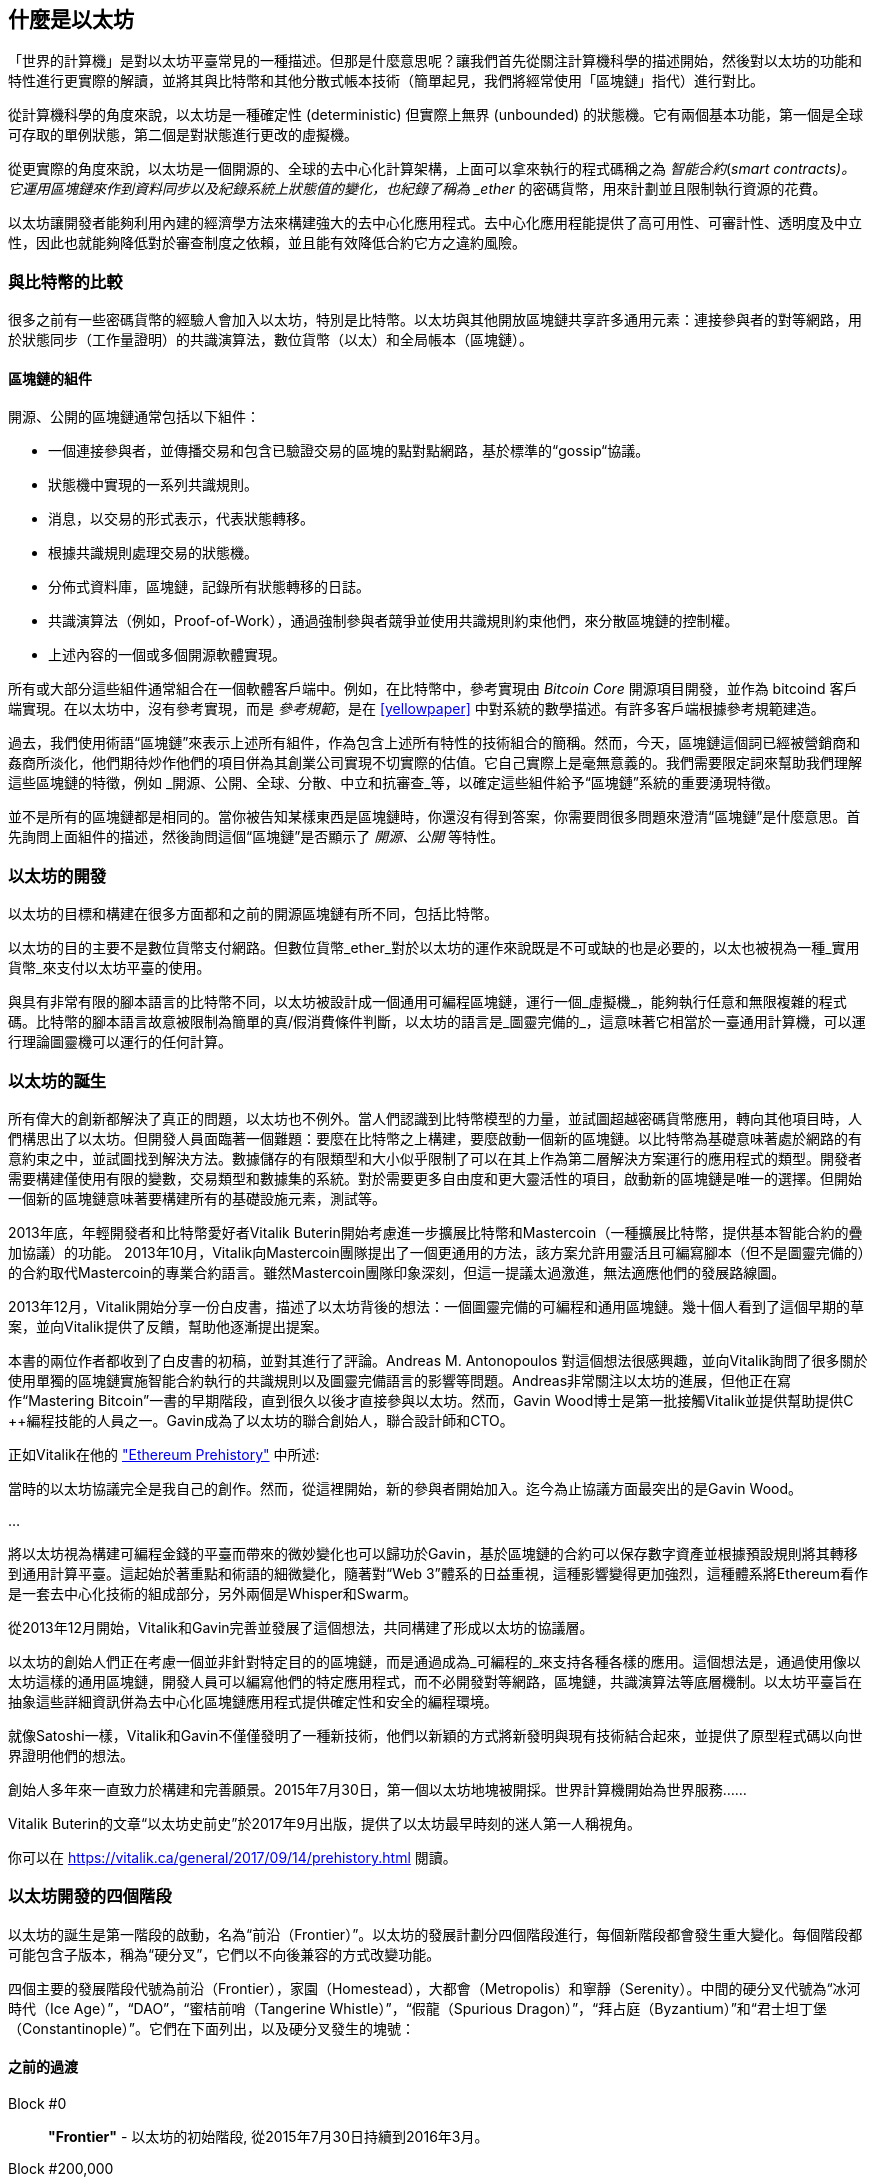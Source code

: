 [[whatis_chapter]]
== 什麼是以太坊

「世界的計算機」是對以太坊平臺常見的一種描述。但那是什麼意思呢？讓我們首先從關注計算機科學的描述開始，然後對以太坊的功能和特性進行更實際的解讀，並將其與比特幣和其他分散式帳本技術（簡單起見，我們將經常使用「區塊鏈」指代）進行對比。

從計算機科學的角度來說，以太坊是一種確定性 (deterministic) 但實際上無界 (unbounded) 的狀態機。它有兩個基本功能，第一個是全球可存取的單例狀態，第二個是對狀態進行更改的虛擬機。

從更實際的角度來說，以太坊是一個開源的、全球的去中心化計算架構，上面可以拿來執行的程式碼稱之為 _智能合約_(_smart contracts)。它運用區塊鏈來作到資料同步以及紀錄系統上狀態值的變化，也紀錄了稱為 _ether_ 的密碼貨幣，用來計劃並且限制執行資源的花費。

以太坊讓開發者能夠利用內建的經濟學方法來構建強大的去中心化應用程式。去中心化應用程能提供了高可用性、可審計性、透明度及中立性，因此也就能夠降低對於審查制度之依賴，並且能有效降低合約它方之違約風險。

[[bitcoin_comparison]]
=== 與比特幣的比較

很多之前有一些密碼貨幣的經驗人會加入以太坊，特別是比特幣。以太坊與其他開放區塊鏈共享許多通用元素：連接參與者的對等網路，用於狀態同步（工作量證明）的共識演算法，數位貨幣（以太）和全局帳本（區塊鏈）。

[[blockchain_components]]
==== 區塊鏈的組件

開源、公開的區塊鏈通常包括以下組件：

* 一個連接參與者，並傳播交易和包含已驗證交易的區塊的點對點網路，基於標準的“gossip“協議。
* 狀態機中實現的一系列共識規則。
* 消息，以交易的形式表示，代表狀態轉移。
* 根據共識規則處理交易的狀態機。
* 分佈式資料庫，區塊鏈，記錄所有狀態轉移的日誌。
* 共識演算法（例如，Proof-of-Work），通過強制參與者競爭並使用共識規則約束他們，來分散區塊鏈的控制權。
* 上述內容的一個或多個開源軟體實現。

所有或大部分這些組件通常組合在一個軟體客戶端中。例如，在比特幣中，參考實現由 _Bitcoin Core_ 開源項目開發，並作為 +bitcoind+ 客戶端實現。在以太坊中，沒有參考實現，而是 _參考規範_，是在 <<yellowpaper>> 中對系統的數學描述。有許多客戶端根據參考規範建造。

過去，我們使用術語“區塊鏈”來表示上述所有組件，作為包含上述所有特性的技術組合的簡稱。然而，今天，區塊鏈這個詞已經被營銷商和姦商所淡化，他們期待炒作他們的項目併為其創業公司實現不切實際的估值。它自己實際上是毫無意義的。我們需要限定詞來幫助我們理解這些區塊鏈的特徵，例如 _開源、公開、全球、分散、中立和抗審查_等，以確定這些組件給予“區塊鏈”系統的重要湧現特徵。

並不是所有的區塊鏈都是相同的。當你被告知某樣東西是區塊鏈時，你還沒有得到答案，你需要問很多問題來澄清“區塊鏈”是什麼意思。首先詢問上面組件的描述，然後詢問這個“區塊鏈”是否顯示了 _開源、公開_ 等特性。

[[ethereum_development]]
=== 以太坊的開發

以太坊的目標和構建在很多方面都和之前的開源區塊鏈有所不同，包括比特幣。

以太坊的目的主要不是數位貨幣支付網路。但數位貨幣_ether_對於以太坊的運作來說既是不可或缺的也是必要的，以太也被視為一種_實用貨幣_來支付以太坊平臺的使用。

與具有非常有限的腳本語言的比特幣不同，以太坊被設計成一個通用可編程區塊鏈，運行一個_虛擬機_，能夠執行任意和無限複雜的程式碼。比特幣的腳本語言故意被限制為簡單的真/假消費條件判斷，以太坊的語言是_圖靈完備的_，這意味著它相當於一臺通用計算機，可以運行理論圖靈機可以運行的任何計算。

[[ethereum_birth]]
=== 以太坊的誕生

所有偉大的創新都解決了真正的問題，以太坊也不例外。當人們認識到比特幣模型的力量，並試圖超越密碼貨幣應用，轉向其他項目時，人們構思出了以太坊。但開發人員面臨著一個難題：要麼在比特幣之上構建，要麼啟動一個新的區塊鏈。以比特幣為基礎意味著處於網路的有意約束之中，並試圖找到解決方法。數據儲存的有限類型和大小似乎限制了可以在其上作為第二層解決方案運行的應用程式的類型。開發者需要構建僅使用有限的變數，交易類型和數據集的系統。對於需要更多自由度和更大靈活性的項目，啟動新的區塊鏈是唯一的選擇。但開始一個新的區塊鏈意味著要構建所有的基礎設施元素，測試等。

2013年底，年輕開發者和比特幣愛好者Vitalik Buterin開始考慮進一步擴展比特幣和Mastercoin（一種擴展比特幣，提供基本智能合約的疊加協議）的功能。 2013年10月，Vitalik向Mastercoin團隊提出了一個更通用的方法，該方案允許用靈活且可編寫腳本（但不是圖靈完備的）的合約取代Mastercoin的專業合約語言。雖然Mastercoin團隊印象深刻，但這一提議太過激進，無法適應他們的發展路線圖。

2013年12月，Vitalik開始分享一份白皮書，描述了以太坊背後的想法：一個圖靈完備的可編程和通用區塊鏈。幾十個人看到了這個早期的草案，並向Vitalik提供了反饋，幫助他逐漸提出提案。

本書的兩位作者都收到了白皮書的初稿，並對其進行了評論。Andreas M. Antonopoulos 對這個想法很感興趣，並向Vitalik詢問了很多關於使用單獨的區塊鏈實施智能合約執行的共識規則以及圖靈完備語言的影響等問題。Andreas非常關注以太坊的進展，但他正在寫作“Mastering Bitcoin”一書的早期階段，直到很久以後才直接參與以太坊。然而，Gavin Wood博士是第一批接觸Vitalik並提供幫助提供C ++編程技能的人員之一。Gavin成為了以太坊的聯合創始人，聯合設計師和CTO。

正如Vitalik在他的 https://vitalik.ca/general/2017/09/14/prehistory.html["Ethereum Prehistory"] 中所述:

當時的以太坊協議完全是我自己的創作。然而，從這裡開始，新的參與者開始加入。迄今為止協議方面最突出的是Gavin Wood。

...

將以太坊視為構建可編程金錢的平臺而帶來的微妙變化也可以歸功於Gavin，基於區塊鏈的合約可以保存數字資產並根據預設規則將其轉移到通用計算平臺。這起始於著重點和術語的細微變化，隨著對“Web 3”體系的日益重視，這種影響變得更加強烈，這種體系將Ethereum看作是一套去中心化技術的組成部分，另外兩個是Whisper和Swarm。

從2013年12月開始，Vitalik和Gavin完善並發展了這個想法，共同構建了形成以太坊的協議層。

以太坊的創始人們正在考慮一個並非針對特定目的的區塊鏈，而是通過成為_可編程的_來支持各種各樣的應用。這個想法是，通過使用像以太坊這樣的通用區塊鏈，開發人員可以編寫他們的特定應用程式，而不必開發對等網路，區塊鏈，共識演算法等底層機制。以太坊平臺旨在抽象這些詳細資訊併為去中心化區塊鏈應用程式提供確定性和安全的編程環境。

就像Satoshi一樣，Vitalik和Gavin不僅僅發明了一種新技術，他們以新穎的方式將新發明與現有技術結合起來，並提供了原型程式碼以向世界證明他們的想法。

創始人多年來一直致力於構建和完善願景。2015年7月30日，第一個以太坊地塊被開採。世界計算機開始為世界服務......

****
Vitalik Buterin的文章“以太坊史前史”於2017年9月出版，提供了以太坊最早時刻的迷人第一人稱視角。

你可以在 https://vitalik.ca/general/2017/09/14/prehistory.html 閱讀。
****

[[development_stages]]
=== 以太坊開發的四個階段

以太坊的誕生是第一階段的啟動，名為“前沿（Frontier）”。以太坊的發展計劃分四個階段進行，每個新階段都會發生重大變化。每個階段都可能包含子版本，稱為“硬分叉”，它們以不向後兼容的方式改變功能。

四個主要的發展階段代號為前沿（Frontier），家園（Homestead），大都會（Metropolis）和寧靜（Serenity）。中間的硬分叉代號為“冰河時代（Ice Age）”，“DAO”，“蜜桔前哨（Tangerine Whistle）”，“假龍（Spurious Dragon）”，“拜占庭（Byzantium）”和“君士坦丁堡（Constantinople）”。它們在下面列出，以及硬分叉發生的塊號：

[[past_transitions]]
==== 之前的過渡

Block #0:: *"Frontier"* - 以太坊的初始階段, 從2015年7月30日持續到2016年3月。

Block #200,000:: "Ice Age" - 引入指數級難度增長的一個難題，激勵了到權益證明的過渡。

Block #1,150,000:: *"Homestead"* - 以太坊的第二階段，2016年3月啟動。

Block #1,192,000:: "DAO" - 恢復被破壞的DAO合約的硬分叉，導致以太坊和以太坊經典分成兩個競爭系統。

Block #2,463,000:: "Tangerine Whistle" - 改變某些IO密集操作的燃氣計算方法和清除拒絕服務攻擊（利用這些操作的低燃氣成本）累積狀態的硬分叉。

Block #2,675,000:: "Spurious Dragon" - 解決更多拒絕服務攻擊向量和另一種狀態清除的硬分叉，還包括轉播攻擊保護機制。

[[current_state]]
==== 當前狀態

我們目前位於_Metropolis_階段，該階段計劃為兩個次級版本的硬分叉 (參見 <<hard_fork>>) ，代號 _Byzantium_ 我 _Constantinople_。拜占庭於2017年10月生效，君士坦丁堡預計將在2018年中期。

Block #4,370,000:: *“大都會拜占庭”*  - 大都會是以太坊的第三階段，正是撰寫本書的時間，於2017年10月啟動。拜占庭是Metropolis的兩個硬分叉中的第一個。

[[future_plans]]
==== 未來的計劃

在大都會拜占庭硬分叉之後，大都會還有一個硬分叉計劃。大都會之後是以太坊部署的最後階段，代號為Serenity。

Constantinople:: - 大都會階段的第二部分，計劃在2018年中期。預計將包括切換到混合的工作證明/權益證明共識演算法，以及其他變更。

Serenity:: 以太坊的第四個也是最後一個階段。寧靜尚未有計劃的發佈日期。

[[general_purpose_blockchain]]
=== 以太坊：通用的區塊鏈

原始區塊鏈（比特幣的區塊鏈）追蹤比特幣單位的狀態及其所有權。你可以將比特幣視為分佈式共識 _狀態機_，其中交易引起全局的_狀態轉移 _，從而更改比特幣的所有權。狀態轉移受共識規則的制約，允許所有參與者（最終）在開採數個區塊後在系統的共同（共識）狀態上匯合。

以太坊也是一個分佈式狀態機。但是，不僅僅追蹤貨幣所有權的狀態，以太坊追蹤通用數據儲存的狀態轉換。通常我們指的是任何可以表示為 _鍵值對_ _key-value tuple_的數據。鍵值數據儲存簡單地儲存任何通過某個鍵引用的值。例如，儲存由“Book Title”鍵引用的值“Mastering Ethereum”。在某些方面，這與通用計算機使用的 _Random訪問儲存器（RAM）_ 的數據儲存模型具有相同的用途。以太坊有 _memory_ 儲存程式碼和數據，它使用以太坊區塊鏈來跟蹤這些記憶體隨著時間的變化。就像通用的儲存程式的計算機一樣，以太坊可以將程式碼加載到其狀態機中並運行該程式碼，將結果狀態更改儲存在其區塊鏈中。與通用計算機的兩個重要差異在於，以太坊狀態的變化受共識規則的支配，並且狀態通過共享帳本全球分佈。以太坊回答了這樣一個問題：“跟蹤任何狀態並對狀態機進行編程，以創建一個在共識之下運行的全球計算機會怎樣？”。

[[ethereum_components]]
=== 以太坊的組件

在Ethereum中，<<blockchain_components>> 中描述的區塊鏈系統組件包括：

P2P Network:: 以太坊在 _以太坊主網_ 上運行，可以通過TCP連接埠30303訪問，運行稱作  _ÐΞVp2p_ 的協議。

Consensus rules:: 以太坊的共識規則，在參考規範，即 <<yellowpaper>> 中定義。

Transactions:: Ethereum交易（參見<<transactions>>）是網路消息，包括發送者，接收者，值和數據負載等。

State Machine:: 以太坊的狀態轉移由 _Ethereum虛擬機（EVM）_ 處理，這是一個執行 _bytecode_（機器語言指令）的基於棧的虛擬機。稱為“智能合約”的EVM程式以高階語言（如Solidity）編寫，並編譯為 Bytecode 以便在EVM上執行。

Data structures:: 節點上使用本地端的資料庫 (_database_) 來儲存以太坊的狀態，大部份的節點通常是使用 Google 的 LevelDB ，交易紀錄以及系統狀態是經過序列並雜湊化成一個資料結構後，才存於資料庫內，而這個資料構的名稱為 _梅克爾帕特里夏樹_ (_Merkle Patricia Tree_)。


Consensus Algorithm:: 以太坊使用的共識演算法是比特幣的「中本聰共識(Nakamoto Consensus)」，也就是使用連續的單一簽名區塊，透過 PoW 的權重來決定最長鏈，並以此當作全網最新狀態。然而，計劃在不久的將來，將過渡到稱為_Casper_的權益證明（Proof-of-Stake）系統。

Economic security:: 以太坊目前使用名為_Ethash_的工作量證明（PoW）演算法，但在未來將會改為使用權益證明（PoS）。

Clients:: 以太坊有幾個可互操作的客戶端軟體實現，其中最突出的是 _Go-Ethereum（Geth）_和_Parity_。

[[references]]
==== 其他參考文獻

以太坊黃皮書:
https://ethereum.github.io/yellowpaper/paper.pdf

”褐皮書”：為更廣泛的讀者以不太正式的語言重寫了“黃皮書”：
https://github.com/chronaeon/beigepaper

ÐΞVp2p 網路協議:
https://github.com/ethereum/wiki/wiki/%C3%90%CE%9EVp2p-Wire-Protocol

以太坊狀態機 —— 一個“Awesome”資源列表
https://github.com/ethereum/wiki/wiki/Ethereum-Virtual-Machine-(EVM)-Awesome-List

LevelDB 資料庫 (最經常用於儲存區塊鏈本地副本):
http://leveldb.org

Merkle Patricia Trees:
https://github.com/ethereum/wiki/wiki/Patricia-Tree

Ethash 工作量證明共識演算法：
https://github.com/ethereum/wiki/wiki/Ethash

Casper 權益證明 v1 實現指南:
https://github.com/ethereum/research/wiki/Casper-Version-1-Implementation-Guide

Go-Ethereum (Geth) 客戶端:
https://geth.ethereum.org/

Parity 以太坊客戶端:
https://parity.io/

[[turing_completeness]]
=== 以太坊和圖靈完整性

只要你開始閱讀關於以太坊的資訊，你將立即聽到“圖靈完備”一詞。他們說，與比特幣不同，以太坊是“圖靈完備”。這到底是什麼意思呢？

術語“圖靈完備”是以英國數學家阿蘭圖靈（Alan Turing）的名字命名的，他被認為是計算機科學之父。1936年，他創建了一個計算機的數學模型，該計算機由一個狀態機構成，該狀態機通過讀寫順序儲存器（類似於無限長度的磁帶）來操縱符號。通過這個構造，Alan Turing繼續提供了一個來回答（否定的）關於 _通用可計算性_（是否可以解決所有問題）問題的數學基礎。他證明了存在一些不可計算的問題。具體來說，他證明 _停機問題_ _Halting Problem_（試圖評估程式是否最終會停止運行）是不可解決的。

Alan Turing進一步將系統定義為_Turing Complete_，如果它可以用來模擬任何圖靈機。這樣的系統被稱為 _通用圖靈機_ _Universal Turing Machine（UTM）_。

以太坊在一個名為以太坊虛擬機的狀態機中執行儲存程式，在記憶體中讀寫數據的能力，使其成為一個圖靈完整系統，因此是一臺通用圖靈機。對於有限的儲存，以太坊可以計算任何圖靈機可以計算的演算法。

以太坊的突破性創新是將儲存程式計算機的通用計算架構與去中心化區塊鏈相結合，從而創建分佈式單狀態（單例）世界計算機。以太坊程式“到處”運行，但卻產生了共識規則所保證的共同（共識）狀態。

[[turing_completeness_feature]]
==== 圖靈完備是一個“特性”

聽說以太坊是圖靈完備的，你可能會得出這樣的結論：這是一個圖靈不完備系統中缺乏的功能。相反，情況恰恰相反。需要努力來限制一個系統，使它不是 *Turing Complete* 的。即使是最簡單的狀態機也會出現圖靈完備性。事實上，已知最簡單的Turing Complete狀態機（Rogozhin，1996）具有4個狀態並使用6個符號，狀態定義只有22個指令長。

圖靈完備不僅可以最簡單的系統中實現，而且有意設計為受限制的圖靈不完備的系統通常被認為是“意外圖靈完備的”。圖靈不完備的約束系統更難設計，必須仔細維護，以保持圖靈不完備。

關於“意外圖靈完備的”的有趣的參考資料可以在這裡找到：
http://beza1e1.tuxen.de/articles/accidentally_turing_complete.html

以太坊是圖靈完備的事實意味著任何複雜的程式都可以在以太坊中計算。但是這種靈活性帶來了一些棘手的安全和資源管理問題。

[[turing_completeness_implications]]
==== 圖靈完備的含義

圖靈證明，你無法通過在計算機上模擬程式來預測程式是否會終止。簡而言之，我們無法預測程式的運行路徑。圖靈完備系統可以在“無限迴圈”中運行，這是一個用於描述不終止程式的術語（過分簡化地說）。創建一個運行永不結束的迴圈的程式是微不足道的。但由於起始條件和程式碼之間存在複雜的相互作用，無意識的無限迴圈可能會在沒有警告的情況下產生。在以太坊中，這提出了一個挑戰：每個參與節點（客戶端）必須驗證每個交易，運行它所調用的任何智能合約。但正如圖靈證明的那樣，以太坊在沒有實際運行（可能永遠運行）時，無法預測智能合約是否會終止，或者運行多久。可以意外，或有意地，創建智能合約，使其在節點嘗試驗證它時永久運行，實際上是拒絕服務攻擊。當然，在需要毫秒驗證的程式和永遠運行的程式之間，存在無限範圍的令人討厭的資源浪費，記憶體膨脹，CPU過熱程式，這些程式只會浪費資源。在世界計算機中，濫用資源的程式會濫用世界資源。如果以太坊無法預測資源使用情況，以太坊如何限制智能合約使用的資源？

為了應對這一挑戰，以太坊引入了稱為 _燃氣_ _gas_的計量機制。隨著EVM執行智能合約，它會仔細考慮每條指令（計算、數據訪問等）。每條指令都有一個以燃氣為單位的預定成本。當交易觸發智能合約的執行時，它必須包含一定量的燃氣，用以設定運行智能合約可消耗的計算上限。如果計算所消耗的燃氣量超過交易中可用的天然氣量，則EVM將終止執行。Gas是以太坊用於允許圖靈完備計算的機制，同時限制任何程式可以使用的資源。

2015年，攻擊者利用了一個成本遠低於應有成本的EVM指令。這允許攻擊者創建使用大量記憶體的交易，並花幾分鐘時間進行驗證。為了解決這一攻擊，以太坊必須在不向前兼容（硬分叉）的更改中改變特定指令的燃氣核算公式。但是，即使有這種變化，以太坊客戶端也不得不跳過驗證這些交易或浪費數週的時間來驗證這些交易。

[[DApp]]
=== 從通用區塊鏈到去中心化應用 (DApps)

以太坊作為一種可用於各種用途的通用區塊鏈的方式開始。但很快，以太坊的願景擴展為編程 _去中心化應用（DApps）_ 的平臺。DApps代表比“智能合約”更廣闊的視角。DApp至少是一個智能合約和一個web用戶界面。更廣泛地說，DApp是一個基於開放的、去中心化的、點對點基礎架構服務的Web應用程式。

DApp至少由以下部分組成：

- 區塊鏈上的智能合約
- 一個Web前端用戶界面

另外，許多DApp還包括其他去中心化組件，例如：

- 去中心化（P2P）儲存協議和平臺。
- 去中心化（P2P）消息傳遞協議和平臺。

[TIP]
====
你可能會看到DApps拼寫為 ÐApps. Ð 字符是拉丁字符，稱為“ETH”，暗指以太坊。"ETH", 要顯示此字符，請在HTML中使用十進制實體 +#208+，並使用Unicode字符 +0xCE+（UTF-8）或 +0x00D0+（UTF-16）。
====

[[evolving_WWW]]
=== 全球資訊網的進化

2004年，“Web 2.0”一詞引人注目，描述了網路向用戶生成內容，響應接口和交互性的演變。Web 2.0不是技術規範，而是描述Web應用程式新焦點的術語。

DApps的概念旨在將全球資訊網引入其下一個自然演進，將去中心化對等協議引入Web應用程式的每個方面。用於描述這種演變的術語是 _Web3_，意思是網路的第三個“版本”。由Gavin Wood首先提出，_web3_代表了Web應用程式的新願景和焦點：從集中擁有和管理的應用程式到基於去中心化協議的應用程式。

在後面的章節中，我們將探索Ethereum + web3js + JavaScript庫，它將你的瀏覽器中運行的JavaScript應用程式與以太坊區塊鏈連接起來。+web3.js+ 庫還包含一個名為 _Swarm_ 的P2P儲存網路接口和一個稱為 _Whisper_ 的P2P消息傳遞服務。通過在你的Web瀏覽器中運行的JavaScript庫中包含這三個組件，開發人員可以使用完整的應用程式開發套件來構建web3 DApps：

[[web_suite]]
.Web3: A suite of decentralized application components for the next evolution of the web
image::images/web3suite.png[]

[[development_culture]]
=== 以太坊的開發文化

到目前為止，我們已經談到了以太坊的目標和技術與其他區塊鏈之前的區別，比如比特幣。以太坊也有非常不同的開發文化。

在比特幣中，開發以保守原則為指導：所有變化都經過仔細研究，以確保現有系統都不會中斷。大部分情況下，只有在向後兼容時才會執行更改。允許現有客戶“選擇加入”，但如果他們決定不升級，將繼續運作。

相比之下，在以太坊中，開發文化的重點是速度和創新。這個咒語是“快速行動，解決事情”。如果需要進行更改，即使這意味著使之前的假設失效，破壞兼容性或強制客戶端進行更新，也會執行更改。以太坊的開發文化的特點是快速創新，快速進化和願意參與實驗。

這對開發者來說意味著什麼，就是你必須保持靈活性，隨著一些潛在的假設變化，準備重建你的基礎設施。不要以為任何東西都是靜態的或永久的。以太坊開發人員面臨的一個重大挑戰是將程式碼部署到不可變帳本與仍在快速發展的開發平臺之間的內在矛盾。你不能簡單地“升級”你的智能合約。你必須準備部署新的，遷移用戶，應用程式和資金，並重新開始。

具有諷刺意味的是，這也意味著構建具有更多自主權和更少集中控制的系統的目標是無法實現的。在接下來的幾年中，自治和分權要求平臺中的穩定性要比以太坊可能獲得的穩定性要高一點。為了“發展”平臺，你必須準備好取消並重啟你的智能合約，這意味著你必須保留一定程度的控制權。

但是，在積極的一面，以太坊正在快速發展。“自行車脫落”的機會很小 - 這個表達意味著爭論一些小細節，比如如何在大樓後面建造自行車棚。如果你開始騎腳踏車，你可能會突然發現其他的開發團隊改變了計劃，並且拋棄了自行車，轉而使用自動氣墊船。在以太坊有很少的神聖原則，最終標準或固定接口。

最終，以太坊核心協議的開發速度將會放慢，其接口將會變得固定。但與此同時，創新是推動原則。你最好跟上，因為沒有人會為你放慢速度。

[[why_learn]]
=== 為什麼學習以太坊？

區塊鏈具有非常陡峭的學習曲線，因為它們將多個學科合併到一個領域：編程、資訊安全、密碼學、經濟學、分佈式系統、對等網路等。以太坊使得這一學習曲線不再陡峭，因此你可以很快就開始了。但就在一個看似簡單的環境表面之下，還有更多。當你學習並開始更深入的觀察時，總會有另一層複雜性和奇蹟。

以太坊是學習區塊鏈的絕佳平臺，它構建了一個龐大的開發者社區，比任何其他區塊鏈平臺都快。相比其他區塊鏈，以太坊是開發者為開發者開發的_開發者的區塊鏈_。熟悉JavaScript應用程式的開發人員可以進入以太坊並開始快速生成工作程式碼。在以太坊的頭幾年，通常看到T恤衫宣佈你可以用五行程式碼創建一個代幣。當然，這是一把雙刃劍。編寫程式碼很容易，但編寫_good_程式碼和_secure_程式碼非常困難。

[[teaching_objectives]]
=== 本書將教你什麼？

這本書深入以太坊的每一個組成部分。你將從一個簡單的交易開始，分析它的工作原理，建立一個簡單的合約，使其更好，並跟蹤它在以太坊系統中的路徑。

你將瞭解以太坊的工作方式，以及為什麼這樣設計。你將能夠理解每個組成部分的工作方式，它們如何組合在一起以及為什麼。
